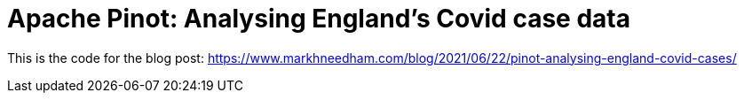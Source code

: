 = Apache Pinot: Analysing England's Covid case data

This is the code for the blog post: https://www.markhneedham.com/blog/2021/06/22/pinot-analysing-england-covid-cases/
